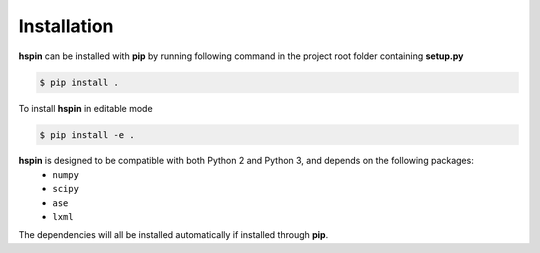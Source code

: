 .. _installation:

============
Installation
============

**hspin** can be installed with **pip** by running following command in the project root folder containing **setup.py**

.. code:: bash

   $ pip install .

To install **hspin** in editable mode

.. code:: bash

   $ pip install -e .

**hspin** is designed to be compatible with both Python 2 and Python 3, and depends on the following packages:
   - ``numpy``
   - ``scipy``
   - ``ase``
   - ``lxml``

The dependencies will all be installed automatically if installed through **pip**.

